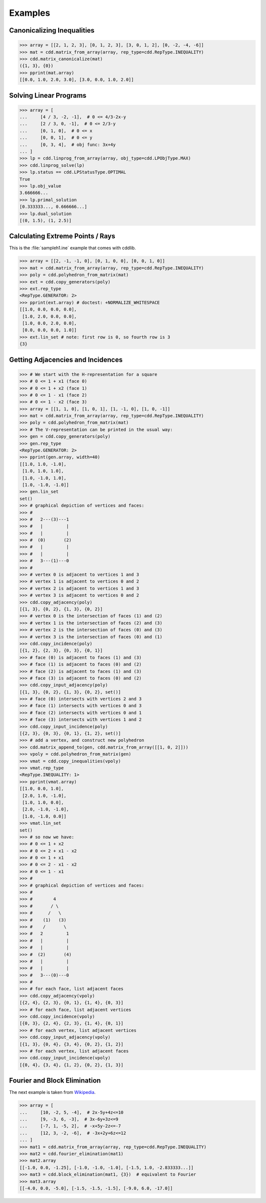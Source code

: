 Examples
========

.. testsetup::

    import cdd
    from pprint import pprint

Canonicalizing Inequalities
---------------------------

>>> array = [[2, 1, 2, 3], [0, 1, 2, 3], [3, 0, 1, 2], [0, -2, -4, -6]]
>>> mat = cdd.matrix_from_array(array, rep_type=cdd.RepType.INEQUALITY)
>>> cdd.matrix_canonicalize(mat)
({1, 3}, {0})
>>> pprint(mat.array)
[[0.0, 1.0, 2.0, 3.0], [3.0, 0.0, 1.0, 2.0]]

Solving Linear Programs
-----------------------

>>> array = [
...     [4 / 3, -2, -1],  # 0 <= 4/3-2x-y
...     [2 / 3, 0, -1],  # 0 <= 2/3-y
...     [0, 1, 0],  # 0 <= x
...     [0, 0, 1],  # 0 <= y
...     [0, 3, 4],  # obj func: 3x+4y
... ]
>>> lp = cdd.linprog_from_array(array, obj_type=cdd.LPObjType.MAX)
>>> cdd.linprog_solve(lp)
>>> lp.status == cdd.LPStatusType.OPTIMAL
True
>>> lp.obj_value
3.666666...
>>> lp.primal_solution
[0.333333..., 0.666666...]
>>> lp.dual_solution
[(0, 1.5), (1, 2.5)]

Calculating Extreme Points / Rays
---------------------------------

This is the :file:`sampleh1.ine` example that comes with cddlib.

>>> array = [[2, -1, -1, 0], [0, 1, 0, 0], [0, 0, 1, 0]]
>>> mat = cdd.matrix_from_array(array, rep_type=cdd.RepType.INEQUALITY)
>>> poly = cdd.polyhedron_from_matrix(mat)
>>> ext = cdd.copy_generators(poly)
>>> ext.rep_type
<RepType.GENERATOR: 2>
>>> pprint(ext.array) # doctest: +NORMALIZE_WHITESPACE
[[1.0, 0.0, 0.0, 0.0],
 [1.0, 2.0, 0.0, 0.0],
 [1.0, 0.0, 2.0, 0.0],
 [0.0, 0.0, 0.0, 1.0]]
>>> ext.lin_set # note: first row is 0, so fourth row is 3
{3}

Getting Adjacencies and Incidences
----------------------------------

>>> # We start with the H-representation for a square
>>> # 0 <= 1 + x1 (face 0)
>>> # 0 <= 1 + x2 (face 1)
>>> # 0 <= 1 - x1 (face 2)
>>> # 0 <= 1 - x2 (face 3)
>>> array = [[1, 1, 0], [1, 0, 1], [1, -1, 0], [1, 0, -1]]
>>> mat = cdd.matrix_from_array(array, rep_type=cdd.RepType.INEQUALITY)
>>> poly = cdd.polyhedron_from_matrix(mat)
>>> # The V-representation can be printed in the usual way:
>>> gen = cdd.copy_generators(poly)
>>> gen.rep_type
<RepType.GENERATOR: 2>
>>> pprint(gen.array, width=40)
[[1.0, 1.0, -1.0],
 [1.0, 1.0, 1.0],
 [1.0, -1.0, 1.0],
 [1.0, -1.0, -1.0]]
>>> gen.lin_set
set()
>>> # graphical depiction of vertices and faces:
>>> #
>>> #   2---(3)---1
>>> #   |         |
>>> #   |         |
>>> #  (0)       (2)
>>> #   |         |
>>> #   |         |
>>> #   3---(1)---0
>>> #
>>> # vertex 0 is adjacent to vertices 1 and 3
>>> # vertex 1 is adjacent to vertices 0 and 2
>>> # vertex 2 is adjacent to vertices 1 and 3
>>> # vertex 3 is adjacent to vertices 0 and 2
>>> cdd.copy_adjacency(poly)
[{1, 3}, {0, 2}, {1, 3}, {0, 2}]
>>> # vertex 0 is the intersection of faces (1) and (2)
>>> # vertex 1 is the intersection of faces (2) and (3)
>>> # vertex 2 is the intersection of faces (0) and (3)
>>> # vertex 3 is the intersection of faces (0) and (1)
>>> cdd.copy_incidence(poly)
[{1, 2}, {2, 3}, {0, 3}, {0, 1}]
>>> # face (0) is adjacent to faces (1) and (3)
>>> # face (1) is adjacent to faces (0) and (2)
>>> # face (2) is adjacent to faces (1) and (3)
>>> # face (3) is adjacent to faces (0) and (2)
>>> cdd.copy_input_adjacency(poly)
[{1, 3}, {0, 2}, {1, 3}, {0, 2}, set()]
>>> # face (0) intersects with vertices 2 and 3
>>> # face (1) intersects with vertices 0 and 3
>>> # face (2) intersects with vertices 0 and 1
>>> # face (3) intersects with vertices 1 and 2
>>> cdd.copy_input_incidence(poly)
[{2, 3}, {0, 3}, {0, 1}, {1, 2}, set()]
>>> # add a vertex, and construct new polyhedron
>>> cdd.matrix_append_to(gen, cdd.matrix_from_array([[1, 0, 2]]))
>>> vpoly = cdd.polyhedron_from_matrix(gen)
>>> vmat = cdd.copy_inequalities(vpoly)
>>> vmat.rep_type
<RepType.INEQUALITY: 1>
>>> pprint(vmat.array)
[[1.0, 0.0, 1.0],
 [2.0, 1.0, -1.0],
 [1.0, 1.0, 0.0],
 [2.0, -1.0, -1.0],
 [1.0, -1.0, 0.0]]
>>> vmat.lin_set
set()
>>> # so now we have:
>>> # 0 <= 1 + x2
>>> # 0 <= 2 + x1 - x2
>>> # 0 <= 1 + x1
>>> # 0 <= 2 - x1 - x2
>>> # 0 <= 1 - x1
>>> #
>>> # graphical depiction of vertices and faces:
>>> #
>>> #        4
>>> #       / \
>>> #      /   \
>>> #    (1)   (3)
>>> #    /       \
>>> #   2         1
>>> #   |         |
>>> #   |         |
>>> #  (2)       (4)
>>> #   |         |
>>> #   |         |
>>> #   3---(0)---0
>>> #
>>> # for each face, list adjacent faces
>>> cdd.copy_adjacency(vpoly)
[{2, 4}, {2, 3}, {0, 1}, {1, 4}, {0, 3}]
>>> # for each face, list adjacent vertices
>>> cdd.copy_incidence(vpoly)
[{0, 3}, {2, 4}, {2, 3}, {1, 4}, {0, 1}]
>>> # for each vertex, list adjacent vertices
>>> cdd.copy_input_adjacency(vpoly)
[{1, 3}, {0, 4}, {3, 4}, {0, 2}, {1, 2}]
>>> # for each vertex, list adjacent faces
>>> cdd.copy_input_incidence(vpoly)
[{0, 4}, {3, 4}, {1, 2}, {0, 2}, {1, 3}]

Fourier and Block Elimination
-----------------------------

The next example is taken from
`Wikipedia <https://en.wikipedia.org/wiki/Fourier%E2%80%93Motzkin_elimination#Example>`_.

>>> array = [
...     [10, -2, 5, -4],  # 2x-5y+4z<=10
...     [9, -3, 6, -3],  # 3x-6y+3z<=9
...     [-7, 1, -5, 2],  # -x+5y-2z<=-7
...     [12, 3, -2, -6],  # -3x+2y+6z<=12
... ]
>>> mat1 = cdd.matrix_from_array(array, rep_type=cdd.RepType.INEQUALITY)
>>> mat2 = cdd.fourier_elimination(mat1)
>>> mat2.array
[[-1.0, 0.0, -1.25], [-1.0, -1.0, -1.0], [-1.5, 1.0, -2.833333...]]
>>> mat3 = cdd.block_elimination(mat1, {3})  # equivalent to Fourier
>>> mat3.array
[[-4.0, 0.0, -5.0], [-1.5, -1.5, -1.5], [-9.0, 6.0, -17.0]]
